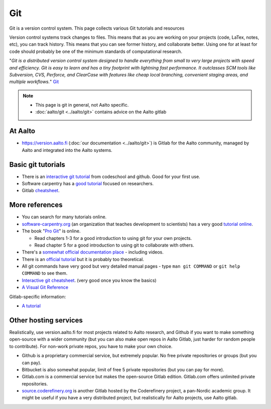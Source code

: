 ===
Git
===

Git is a version control system. This page collects various Git
tutorials and resources

Version control systems track changes to files. This means that as you
are working on your projects (code, LaTex, notes, etc), you can track
history. This means that you can see former history, and collaborate
better. Using one for at least for code should probably be one of the
minimum standards of computational research.

"*Git is a distributed version control system designed to handle
everything from small to very large projects with speed and efficiency.
Git is easy to learn and has a tiny footprint with lightning fast
performance. It outclasses SCM tools like Subversion, CVS, Perforce, and
ClearCase with features like cheap local branching, convenient staging
areas, and multiple workflows.*" `Git <http://git-scm.com/>`__


.. note::

   * This page is git in general, not Aalto specific.

   * :doc:`aalto/git <../aalto/git>` contains advice on the Aalto gitlab

At Aalto
========

-  https://version.aalto.fi (:doc:`our documentation <../aalto/git>`) is
   Gitlab for the Aalto community, managed by Aalto and integrated
   into the Aalto systems.

Basic git tutorials
===================

-  There is an `interactive git tutorial <http://try.github.io/>`__ from
   codeschool and github. Good for your first use.
-  Software carpentry has a `good
   tutorial <http://swcarpentry.github.io/git-novice/>`__ focused on
   researchers.
-  Gitlab
   `cheatsheet <https://gitlab.com/gitlab-com/marketing/blob/master/design/print/git-cheatsheet/print-pdf/git-cheatsheet.pdf>`__.

More references
===============

-  You can search for many tutorials online.
-  `software-carpentry.org <http://software-carpentry.org>`__ (an
   organization that teaches development to scientists) has a very good
   `tutorial
   online <http://software-carpentry.org/v5/novice/git/index.html>`__.
-  The book "`Pro Git <http://git-scm.com/book/>`__" is online.

   -  Read chapters 1-3 for a good introduction to using git for your
      own projects.
   -  Read chapter 5 for a good introduction to using git to collaborate
      with others.

-  There's a `somewhat official documentation
   place <http://git-scm.com/documentation>`__ - including videos.
-  There is an `official
   tutorial <http://git-scm.com/docs/gittutorial>`__ but it is probably
   too theoretical.
-  All git commands have very good but very detailed manual pages - type
   ``man git COMMAND`` or ``git help COMMAND`` to see them.
-  `Interactive git
   cheatsheet <http://ndpsoftware.com/git-cheatsheet.html>`__. (very
   good once you know the basics)
- `A Visual Git Reference
  <http://marklodato.github.com/visual-git-guide/index-en.html>`__

Gitlab-specific information:

-  `A
   tutorial <https://www.digitalocean.com/community/articles/how-to-use-the-gitlab-user-interface-to-manage-projects>`__


Other hosting services
======================

Realistically, use version.aalto.fi for most projects related to Aalto
research, and Github if you want to make something open-source with a
wider community (but you can also make open repos in Aalto Gitlab,
just harder for random people to contribute).  For non-work private
repos, you have to make your own choice.

* Github is a proprietary commercial service, but extremely popular.
  No free private repositories or groups (but you can pay).

* Bitbucket is also somewhat popular, limit of free 5 private repositories
  (but you can pay for more).

* Gitlab.com is a commercial service but makes the open-source Gitlab
  edition.  Gitlab.com offers unlimited private repositories.

* `source.coderefinery.org <https://source.coderefinery.org>`_ is
  another Gitlab hosted by the Coderefinery project, a pan-Nordic
  academic group.  It might be useful if you have a very distributed
  project, but realistically for Aalto projects, use Aalto gitlab.
